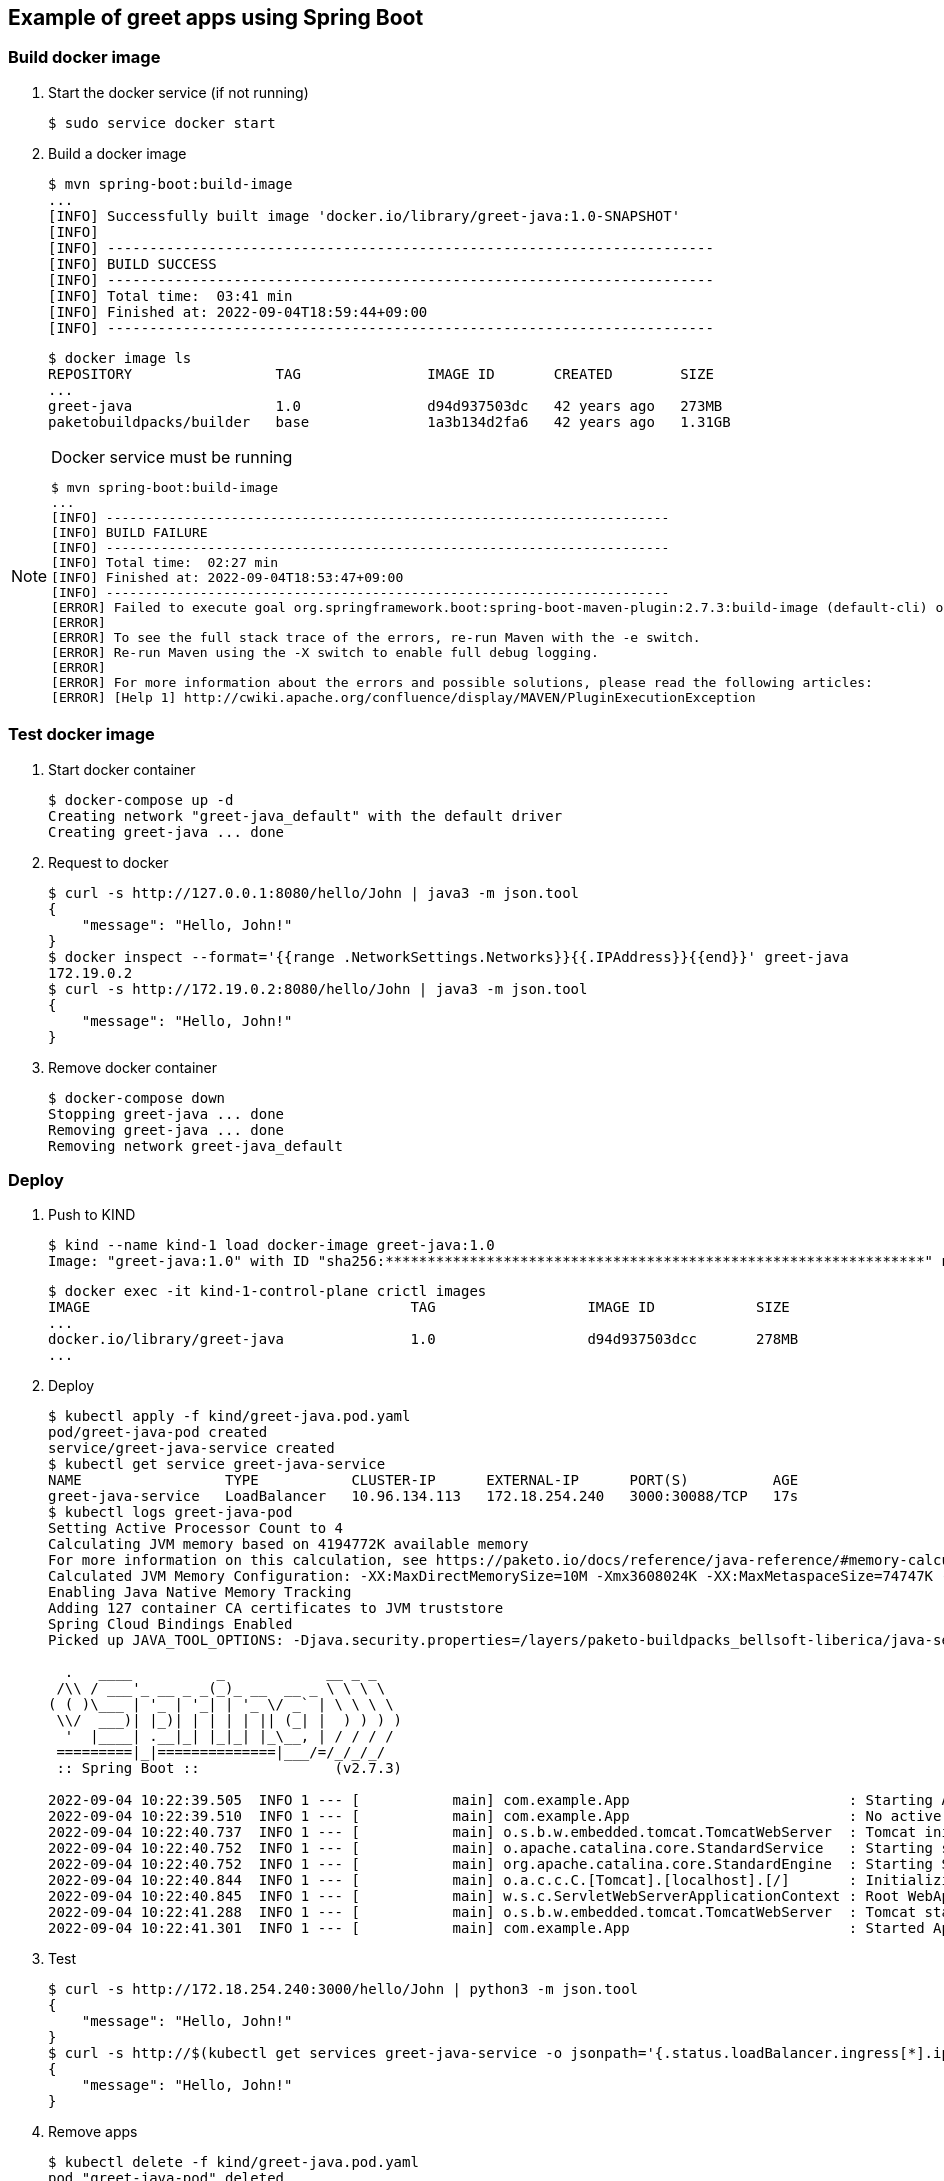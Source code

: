 == Example of greet apps using Spring Boot

=== Build docker image

. Start the docker service (if not running)
+
[source,console]
----
$ sudo service docker start
----

. Build a docker image
+
[source,console]
----
$ mvn spring-boot:build-image
...
[INFO] Successfully built image 'docker.io/library/greet-java:1.0-SNAPSHOT'
[INFO]
[INFO] ------------------------------------------------------------------------
[INFO] BUILD SUCCESS
[INFO] ------------------------------------------------------------------------
[INFO] Total time:  03:41 min
[INFO] Finished at: 2022-09-04T18:59:44+09:00
[INFO] ------------------------------------------------------------------------
----
+
[source,console]
----
$ docker image ls
REPOSITORY                 TAG               IMAGE ID       CREATED        SIZE
...
greet-java                 1.0               d94d937503dc   42 years ago   273MB
paketobuildpacks/builder   base              1a3b134d2fa6   42 years ago   1.31GB
----

[NOTE]
.Docker service must be running
====
[source,console]
----
$ mvn spring-boot:build-image
...
[INFO] ------------------------------------------------------------------------
[INFO] BUILD FAILURE
[INFO] ------------------------------------------------------------------------
[INFO] Total time:  02:27 min
[INFO] Finished at: 2022-09-04T18:53:47+09:00
[INFO] ------------------------------------------------------------------------
[ERROR] Failed to execute goal org.springframework.boot:spring-boot-maven-plugin:2.7.3:build-image (default-cli) on project greet-java: Execution default-cli of goal org.springframework.boot:spring-boot-maven-plugin:2.7.3:build-image failed: Connection to the Docker daemon at 'localhost' failed with error "[2] No such file or directory"; ensure the Docker daemon is running and accessible: com.sun.jna.LastErrorException: [2] No such file or directory -> [Help 1]
[ERROR]
[ERROR] To see the full stack trace of the errors, re-run Maven with the -e switch.
[ERROR] Re-run Maven using the -X switch to enable full debug logging.
[ERROR]
[ERROR] For more information about the errors and possible solutions, please read the following articles:
[ERROR] [Help 1] http://cwiki.apache.org/confluence/display/MAVEN/PluginExecutionException
----
====

=== Test docker image

. Start docker container
+
[source,console]
----
$ docker-compose up -d
Creating network "greet-java_default" with the default driver
Creating greet-java ... done
----

. Request to docker
+
[source,console]
----
$ curl -s http://127.0.0.1:8080/hello/John | java3 -m json.tool
{
    "message": "Hello, John!"
}
$ docker inspect --format='{{range .NetworkSettings.Networks}}{{.IPAddress}}{{end}}' greet-java
172.19.0.2
$ curl -s http://172.19.0.2:8080/hello/John | java3 -m json.tool
{
    "message": "Hello, John!"
}
----

. Remove docker container
+
[source,console]
----
$ docker-compose down
Stopping greet-java ... done
Removing greet-java ... done
Removing network greet-java_default
----

=== Deploy

. Push to KIND
+
[source,console]
----
$ kind --name kind-1 load docker-image greet-java:1.0
Image: "greet-java:1.0" with ID "sha256:****************************************************************" not yet present on node "kind-1-control-plane", loading...
----
+
[source,console]
----
$ docker exec -it kind-1-control-plane crictl images
IMAGE                                      TAG                  IMAGE ID            SIZE
...
docker.io/library/greet-java               1.0                  d94d937503dcc       278MB
...
----

. Deploy
+
[source,console]
----
$ kubectl apply -f kind/greet-java.pod.yaml
pod/greet-java-pod created
service/greet-java-service created
$ kubectl get service greet-java-service
NAME                 TYPE           CLUSTER-IP      EXTERNAL-IP      PORT(S)          AGE
greet-java-service   LoadBalancer   10.96.134.113   172.18.254.240   3000:30088/TCP   17s
$ kubectl logs greet-java-pod
Setting Active Processor Count to 4
Calculating JVM memory based on 4194772K available memory
For more information on this calculation, see https://paketo.io/docs/reference/java-reference/#memory-calculator
Calculated JVM Memory Configuration: -XX:MaxDirectMemorySize=10M -Xmx3608024K -XX:MaxMetaspaceSize=74747K -XX:ReservedCodeCacheSize=240M -Xss1M (Total Memory: 4194772K, Thread Count: 250, Loaded Class Count: 10783, Headroom: 0%)
Enabling Java Native Memory Tracking
Adding 127 container CA certificates to JVM truststore
Spring Cloud Bindings Enabled
Picked up JAVA_TOOL_OPTIONS: -Djava.security.properties=/layers/paketo-buildpacks_bellsoft-liberica/java-security-properties/java-security.properties -XX:+ExitOnOutOfMemoryError -XX:ActiveProcessorCount=4 -XX:MaxDirectMemorySize=10M -Xmx3608024K -XX:MaxMetaspaceSize=74747K -XX:ReservedCodeCacheSize=240M -Xss1M -XX:+UnlockDiagnosticVMOptions -XX:NativeMemoryTracking=summary -XX:+PrintNMTStatistics -Dorg.springframework.cloud.bindings.boot.enable=true

  .   ____          _            __ _ _
 /\\ / ___'_ __ _ _(_)_ __  __ _ \ \ \ \
( ( )\___ | '_ | '_| | '_ \/ _` | \ \ \ \
 \\/  ___)| |_)| | | | | || (_| |  ) ) ) )
  '  |____| .__|_| |_|_| |_\__, | / / / /
 =========|_|==============|___/=/_/_/_/
 :: Spring Boot ::                (v2.7.3)

2022-09-04 10:22:39.505  INFO 1 --- [           main] com.example.App                          : Starting App v1.0 using Java 17.0.4.1 on greet-java-pod with PID 1 (/workspace/BOOT-INF/classes started by cnb in /workspace)
2022-09-04 10:22:39.510  INFO 1 --- [           main] com.example.App                          : No active profile set, falling back to 1 default profile: "default"
2022-09-04 10:22:40.737  INFO 1 --- [           main] o.s.b.w.embedded.tomcat.TomcatWebServer  : Tomcat initialized with port(s): 8080 (http)
2022-09-04 10:22:40.752  INFO 1 --- [           main] o.apache.catalina.core.StandardService   : Starting service [Tomcat]
2022-09-04 10:22:40.752  INFO 1 --- [           main] org.apache.catalina.core.StandardEngine  : Starting Servlet engine: [Apache Tomcat/9.0.65]
2022-09-04 10:22:40.844  INFO 1 --- [           main] o.a.c.c.C.[Tomcat].[localhost].[/]       : Initializing Spring embedded WebApplicationContext
2022-09-04 10:22:40.845  INFO 1 --- [           main] w.s.c.ServletWebServerApplicationContext : Root WebApplicationContext: initialization completed in 1246 ms
2022-09-04 10:22:41.288  INFO 1 --- [           main] o.s.b.w.embedded.tomcat.TomcatWebServer  : Tomcat started on port(s): 8080 (http) with context path ''
2022-09-04 10:22:41.301  INFO 1 --- [           main] com.example.App                          : Started App in 2.404 seconds (JVM running for 2.82)
----

. Test
+
[source,console]
----
$ curl -s http://172.18.254.240:3000/hello/John | python3 -m json.tool
{
    "message": "Hello, John!"
}
$ curl -s http://$(kubectl get services greet-java-service -o jsonpath='{.status.loadBalancer.ingress[*].ip}'):$(kubectl get services greet-java-service -o jsonpath='{.spec.ports[0].port}')/hello/John --header "Content-Type: application/json" | python3 -m json.tool
{
    "message": "Hello, John!"
}
----

. Remove apps
+
[source,console]
----
$ kubectl delete -f kind/greet-java.pod.yaml
pod "greet-java-pod" deleted
service "greet-java-service" deleted
----

== References
* https://spring.io/projects/spring-boot[Spring Boot | spring.io^]
* https://spring.pleiades.io/projects/spring-boot[Spring Boot | spring.io^]
** https://spring.pleiades.io/spring-boot/docs/current/maven-plugin/reference/htmlsingle/[Spring Boot Maven プラグインのドキュメント - リファレンス^] +
   "mvn spring-boot:run" - Google 検索
* https://stackoverflow.com/questions/54867295/springboot-no-main-manifest-attribute-maven[java - SpringBoot no main manifest attribute (maven) - Stack Overflow^] +
  maven spring "no main manifest attribute" - Google 検索
* App
** https://spring.io/guides/gs/spring-boot-docker/[Getting Started | Spring Boot with Docker^] +
   docker rest api java example - Google 検索
